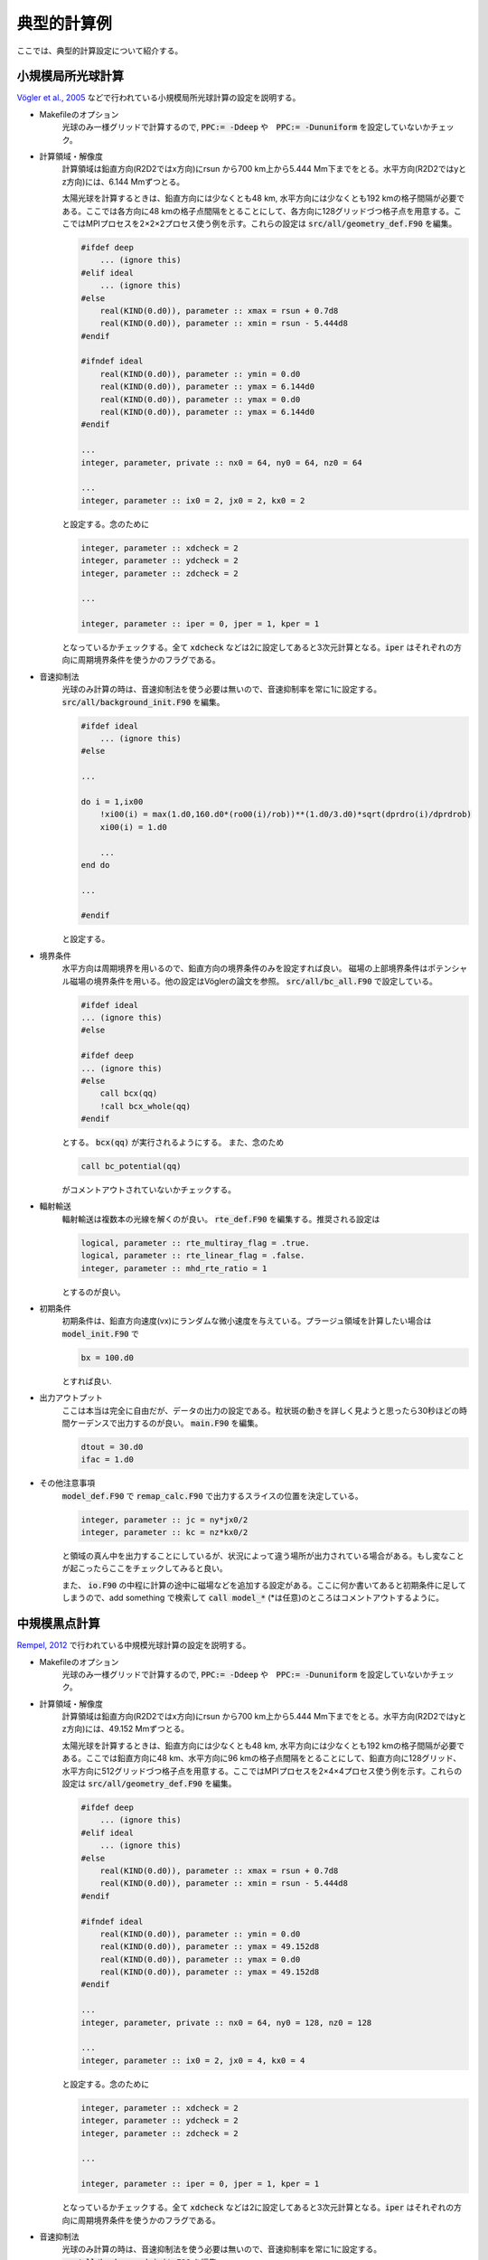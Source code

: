 典型的計算例
================================

ここでは、典型的計算設定について紹介する。

小規模局所光球計算
--------------------------------
`Vögler et al., 2005 <https://ui.adsabs.harvard.edu/abs/2005A%26A...429..335V/abstract>`_ などで行われている小規模局所光球計算の設定を説明する。

- Makefileのオプション
    光球のみ一様グリッドで計算するので, :code:`PPC:= -Ddeep` や　:code:`PPC:= -Dununiform` を設定していないかチェック。

- 計算領域・解像度
    計算領域は鉛直方向(R2D2ではx方向)にrsun から700 km上から5.444 Mm下までをとる。水平方向(R2D2ではyとz方向)には、6.144 Mmずつとる。
    
    太陽光球を計算するときは、鉛直方向には少なくとも48 km, 水平方向には少なくとも192 kmの格子間隔が必要である。ここでは各方向に48 kmの格子点間隔をとることにして、各方向に128グリッドづつ格子点を用意する。ここではMPIプロセスを2×2×2プロセス使う例を示す。これらの設定は :code:`src/all/geometry_def.F90` を編集。

    .. code:: fortran

        #ifdef deep
            ... (ignore this)
        #elif ideal 
            ... (ignore this)
        #else
            real(KIND(0.d0)), parameter :: xmax = rsun + 0.7d8
            real(KIND(0.d0)), parameter :: xmin = rsun - 5.444d8
        #endif

        #ifndef ideal
            real(KIND(0.d0)), parameter :: ymin = 0.d0
            real(KIND(0.d0)), parameter :: ymax = 6.144d0
            real(KIND(0.d0)), parameter :: ymax = 0.d0
            real(KIND(0.d0)), parameter :: ymax = 6.144d0
        #endif

        ...
        integer, parameter, private :: nx0 = 64, ny0 = 64, nz0 = 64

        ...
        integer, parameter :: ix0 = 2, jx0 = 2, kx0 = 2
    
    と設定する。念のために

    .. code:: fortran

        integer, parameter :: xdcheck = 2
        integer, parameter :: ydcheck = 2
        integer, parameter :: zdcheck = 2

        ...

        integer, parameter :: iper = 0, jper = 1, kper = 1

    となっているかチェックする。全て :code:`xdcheck` などは2に設定してあると3次元計算となる。:code:`iper` はそれぞれの方向に周期境界条件を使うかのフラグである。

- 音速抑制法
    光球のみ計算の時は、音速抑制法を使う必要は無いので、音速抑制率を常に1に設定する。
    :code:`src/all/background_init.F90` を編集。

    .. code:: fortran
    
        #ifdef ideal
            ... (ignore this)
        #else

        ...

        do i = 1,ix00
            !xi00(i) = max(1.d0,160.d0*(ro00(i)/rob))**(1.d0/3.d0)*sqrt(dprdro(i)/dprdrob)
            xi00(i) = 1.d0

            ...
        end do

        ...
        
        #endif
        
    と設定する。


- 境界条件
    水平方向は周期境界を用いるので、鉛直方向の境界条件のみを設定すれば良い。
    磁場の上部境界条件はポテンシャル磁場の境界条件を用いる。他の設定はVöglerの論文を参照。
    :code:`src/all/bc_all.F90` で設定している。

    .. code:: fortran

        #ifdef ideal
        ... (ignore this)
        #else

        #ifdef deep
        ... (ignore this)
        #else
            call bcx(qq)
            !call bcx_whole(qq)
        #endif

    とする。 :code:`bcx(qq)` が実行されるようにする。
    また、念のため

    .. code:: fortran

        call bc_potential(qq)

    がコメントアウトされていないかチェックする。

- 輻射輸送
    輻射輸送は複数本の光線を解くのが良い。
    :code:`rte_def.F90` を編集する。推奨される設定は

    .. code:: fortran

        logical, parameter :: rte_multiray_flag = .true.
        logical, parameter :: rte_linear_flag = .false.
        integer, parameter :: mhd_rte_ratio = 1

    とするのが良い。

- 初期条件
    初期条件は、鉛直方向速度(vx)にランダムな微小速度を与えている。プラージュ領域を計算したい場合は
    :code:`model_init.F90` で

    .. code:: fortran

        bx = 100.d0

    とすれば良い.

- 出力アウトプット
    ここは本当は完全に自由だが、データの出力の設定である。粒状斑の動きを詳しく見ようと思ったら30秒ほどの時間ケーデンスで出力するのが良い。
    :code:`main.F90` を編集。

    .. code:: fortran

        dtout = 30.d0
        ifac = 1.d0
    
- その他注意事項
    :code:`model_def.F90` で :code:`remap_calc.F90` で出力するスライスの位置を決定している。

    .. code:: fortran

        integer, parameter :: jc = ny*jx0/2
        integer, parameter :: kc = nz*kx0/2

    と領域の真ん中を出力することにしているが、状況によって違う場所が出力されている場合がある。もし変なことが起こったらここをチェックしてみると良い。

    また、 :code:`io.F90` の中程に計算の途中に磁場などを追加する設定がある。ここに何か書いてあると初期条件に足してしまうので、add something で検索して :code:`call model_*` (*は任意)のところはコメントアウトするように。

中規模黒点計算
--------------------------------

`Rempel, 2012 <https://ui.adsabs.harvard.edu/abs/2012ApJ...750...62R/abstract>`_ で行われている中規模光球計算の設定を説明する。

- Makefileのオプション
    光球のみ一様グリッドで計算するので, :code:`PPC:= -Ddeep` や　:code:`PPC:= -Dununiform` を設定していないかチェック。

- 計算領域・解像度
    計算領域は鉛直方向(R2D2ではx方向)にrsun から700 km上から5.444 Mm下までをとる。水平方向(R2D2ではyとz方向)には、49.152 Mmずつとる。
    
    太陽光球を計算するときは、鉛直方向には少なくとも48 km, 水平方向には少なくとも192 kmの格子間隔が必要である。ここでは鉛直方向に48 km、水平方向に96 kmの格子点間隔をとることにして、鉛直方向に128グリッド、水平方向に512グリッドづつ格子点を用意する。ここではMPIプロセスを2×4×4プロセス使う例を示す。これらの設定は :code:`src/all/geometry_def.F90` を編集。

    .. code:: fortran

        #ifdef deep
            ... (ignore this)
        #elif ideal 
            ... (ignore this)
        #else
            real(KIND(0.d0)), parameter :: xmax = rsun + 0.7d8
            real(KIND(0.d0)), parameter :: xmin = rsun - 5.444d8
        #endif

        #ifndef ideal
            real(KIND(0.d0)), parameter :: ymin = 0.d0
            real(KIND(0.d0)), parameter :: ymax = 49.152d8
            real(KIND(0.d0)), parameter :: ymax = 0.d0
            real(KIND(0.d0)), parameter :: ymax = 49.152d8
        #endif

        ...
        integer, parameter, private :: nx0 = 64, ny0 = 128, nz0 = 128

        ...
        integer, parameter :: ix0 = 2, jx0 = 4, kx0 = 4
    
    と設定する。念のために

    .. code:: fortran

        integer, parameter :: xdcheck = 2
        integer, parameter :: ydcheck = 2
        integer, parameter :: zdcheck = 2

        ...

        integer, parameter :: iper = 0, jper = 1, kper = 1

    となっているかチェックする。全て :code:`xdcheck` などは2に設定してあると3次元計算となる。:code:`iper` はそれぞれの方向に周期境界条件を使うかのフラグである。

- 音速抑制法
    光球のみ計算の時は、音速抑制法を使う必要は無いので、音速抑制率を常に1に設定する。
    :code:`src/all/background_init.F90` を編集。

    .. code:: fortran
    
        #ifdef ideal
            ... (ignore this)
        #else

        ...

        do i = 1,ix00
            !xi00(i) = max(1.d0,160.d0*(ro00(i)/rob))**(1.d0/3.d0)*sqrt(dprdro(i)/dprdrob)
            xi00(i) = 1.d0

            ...
        end do

        ...
        
        #endif
        
    と設定する。


- 境界条件
    水平方向は周期境界を用いるので、鉛直方向の境界条件のみを設定すれば良い。
    磁場の上部境界条件はポテンシャル磁場の境界条件を用いる。他の設定はRempelの論文を参照。
    :code:`src/all/bc_all.F90` で設定している。

    .. code:: fortran

        #ifdef ideal
        ... (ignore this)
        #else

        #ifdef deep
        ... (ignore this)
        #else
            call bcx_sunspot(qq)
            !call bcx(qq)
            !call bcx_whole(qq)
        #endif

    とする。 :code:`bcx_sunspot(qq)` が実行されるようにする。
    また、念のため

    .. code:: fortran

        call bc_potential(qq)

    がコメントアウトされていないかチェックする。

    ポテンシャル磁場から少しずらしたい時は、 :code:`mhd_def.F90` の中でRempel, 2012で定義されている :math:`\alpha` が定義されている。

    .. code:: fortran

        real(KIND(0.d0)), parameter :: potential_alpha = 2.5d0

    などとする。        

- 輻射輸送
    輻射輸送は複数本の光線を解くのが良い。
    :code:`rte_def.F90` を編集する。推奨される設定は

    .. code:: fortran

        logical, parameter :: rte_multiray_flag = .true.
        logical, parameter :: rte_linear_flag = .false.
        integer, parameter :: mhd_rte_ratio = 1

    とするのが良い。
    

- 初期条件
    初期条件は、鉛直方向速度(vx)にランダムな微小速度を与えている。
    黒点以外は磁場をゼロにしておく。
    :code:`model_init.F90` で

    .. code:: fortran

        bx = 0.d0
        by = 0.d0
        bz = 0.d0

    とすれば良い.

    黒点設置のために :code:`model_sunspot.F90` を編集。いくつかパラメタがあるが、変えたい時はプログラムのコメントを参照すること。 :code:`io.F90` を編集し、

    .. code:: fortran

        !add something
        time00 = 0.d0
        if(ns == 0 .and. nd == 0) then
            call model_sunspot
        endif

    とする。デフォルトでは、 :code:`call model_sunspot` がコメントアウトされていることが多いと思われる。
- 出力アウトプット
    ここは本当は完全に自由だが、データの出力の設定である。粒状斑の動きを詳しく見ようと思ったら30秒ほどの時間ケーデンスで出力するのが良い。
    :code:`main.F90` を編集。

    .. code:: fortran

        dtout = 30.d0
        ifac = 1.d0
    
- その他注意事項
    :code:`model_def.F90` で :code:`remap_calc.F90` で出力するスライスの位置を決定している。

    .. code: fortran

        integer, parameter :: jc = ny*jx0/2
        integer, parameter :: kc = nz*kx0/2

    と領域の真ん中を出力することにしているが、状況によって違う場所が出力されている場合がある。もし変なことが起こったらここをチェックしてみると良い。

    


全対流層計算
--------------------------------

.. todo:: 全対流層計算の設定例

深い部分のみの計算
--------------------------------

.. todo:: 深い部分のみの計算の設定例

最終更新日：|today|